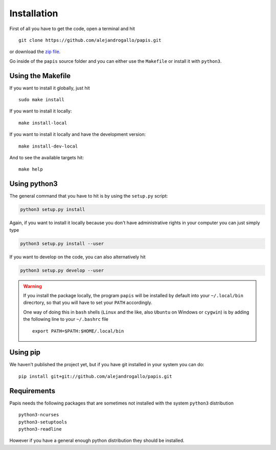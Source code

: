 Installation
============

First of all you have to get the code, open a terminal and hit

::

  git clone https://github.com/alejandrogallo/papis.git

or download the `zip file <https://github.com/alejandrogallo/papis/archive/master.zip>`_.


Go inside of the ``papis`` source folder and you can either use the ``Makefile``
or install it with ``python3``.

Using the Makefile
------------------

If you want to install it globally, just hit

::

    sudo make install

If you want to install it locally:

::

    make install-local

If you want to install it locally and have the development version:

::

    make install-dev-local

And to see the available targets hit:

::

    make help

Using python3
-------------

The general command that you have to hit is by using the ``setup.py`` script:

.. code:: python

  python3 setup.py install


Again, if you want to install it locally because you don't have administrative rights
in your computer you can just simply type

.. code:: python

  python3 setup.py install --user

If you want to develop on the code, you can also alternatively hit

.. code:: python

  python3 setup.py develop --user


.. warning::

  If you install the package locally, the program ``papis`` will be installed
  by default into your ``~/.local/bin`` direcrtory, so that you will have to
  set your ``PATH`` accordingly.

  One way of doing this in ``bash`` shells (``Linux`` and the like, also
  ``Ubuntu`` on Windows or ``cygwin``) is by adding the following line to your
  ``~/.bashrc`` file
  ::

    export PATH=$PATH:$HOME/.local/bin

Using pip
---------

We haven't published the project yet, but if you have git installed
in your system you can do:

::

  pip install git+git://github.com/alejandrogallo/papis.git


Requirements
------------

Papis needs the following packages that are sometimes not installed with the
system ``python3`` distribution

::

    python3-ncurses
    python3-setuptools
    python3-readline

However if you have a general enough python distribution they should be installed.
